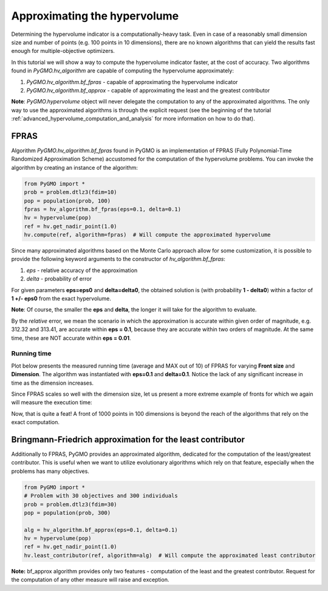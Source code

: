 .. _approximating_the_hypervolume:

================================================================
Approximating the hypervolume
================================================================

Determining the hypervolume indicator is a computationally-heavy task.
Even in case of a reasonably small dimension size and number of points (e.g. 100 points in 10 dimensions), there are no known algorithms that can yield the results fast enough for multiple-objective optimizers.

In this tutorial we will show a way to compute the hypervolume indicator faster, at the cost of accuracy.
Two algorithms found in `PyGMO.hv_algorithm` are capable of computing the hypervolume approximately:

#. `PyGMO.hv_algorithm.bf_fpras` - capable of approximating the hypervolume indicator
#. `PyGMO.hv_algorithm.bf_approx` - capable of approximating the least and the greatest contributor

**Note**: `PyGMO.hypervolume` object will never delegate the computation to any of the approximated algorithms.
The only way to use the approximated algorithms is through the explicit request (see the beginning of the tutorial :ref:`advanced_hypervolume_computation_and_analysis` for more information on how to do that).

FPRAS
================

Algorithm `PyGMO.hv_algorithm.bf_fpras` found in PyGMO is an implementation of FPRAS (Fully Polynomial-Time Randomized Approximation Scheme) accustomed for the computation of the hypervolume problems.
You can invoke the algorithm by creating an instance of the algorithm:

.. code-block:: python

  from PyGMO import *
  prob = problem.dtlz3(fdim=10)
  pop = population(prob, 100)
  fpras = hv_algorithm.bf_fpras(eps=0.1, delta=0.1)
  hv = hypervolume(pop)
  ref = hv.get_nadir_point(1.0)
  hv.compute(ref, algorithm=fpras)  # Will compute the approximated hypervolume

Since many approximated algorithms based on the Monte Carlo approach allow for some customization, it is possible to provide the following keyword arguments to the constructor of `hv_algorithm.bf_fpras`:

#. *eps* - relative accuracy of the approximation
#. *delta* - probability of error

For given parameters **eps=eps0** and **delta=delta0**, the obtained solution is (with probability **1 - delta0**) within a factor of **1 +/- eps0** from the exact hypervolume.

**Note**: Of course, the smaller the **eps** and **delta**, the longer it will take for the algorithm to evaluate.

By the *relative* error, we mean the scenario in which the approximation is accurate within given order of magnitude, e.g. 312.32 and 313.41, are accurate within **eps = 0.1**, because they are accurate within two orders of magnitude. At the same time, these are NOT accurate within **eps = 0.01**.

Running time
------------------

Plot below presents the measured running time (average and MAX out of 10) of FPRAS for varying **Front size** and **Dimension**.
The algorithm was instantiated with **eps=0.1** and **delta=0.1**.
Notice the lack of any significant increase in time as the dimension increases.

.. image:: ../images/tutorials/hv_compute_fpras_runtime.png
  :width: 850px

.. image:: ../images/tutorials/hv_MAX_compute_fpras_runtime.png
  :width: 850px

Since FPRAS scales so well with the dimension size, let us present a more extreme example of fronts for which we again will measure the execution time:

.. image:: ../images/tutorials/hv_fpras_extreme.png
  :width: 850px

Now, that is quite a feat! A front of 1000 points in 100 dimensions is beyond the reach of the algorithms that rely on the exact computation.

Bringmann-Friedrich approximation for the least contributor
===========================================================

Additionally to FPRAS, PyGMO provides an approximated algorithm, dedicated for the computation of the least/greatest contributor.
This is useful when we want to utilize evolutionary algorithms which rely on that feature, especially when the problems has many objectives.

.. code-block:: python

  from PyGMO import *
  # Problem with 30 objectives and 300 individuals
  prob = problem.dtlz3(fdim=30)
  pop = population(prob, 300)

  alg = hv_algorithm.bf_approx(eps=0.1, delta=0.1)
  hv = hypervolume(pop)
  ref = hv.get_nadir_point(1.0)
  hv.least_contributor(ref, algorithm=alg)  # Will compute the approximated least contributor

**Note:** bf_approx algorithm provides only two features - computation of the least and the greatest contributor. Request for the computation of any other measure will raise and exception.
